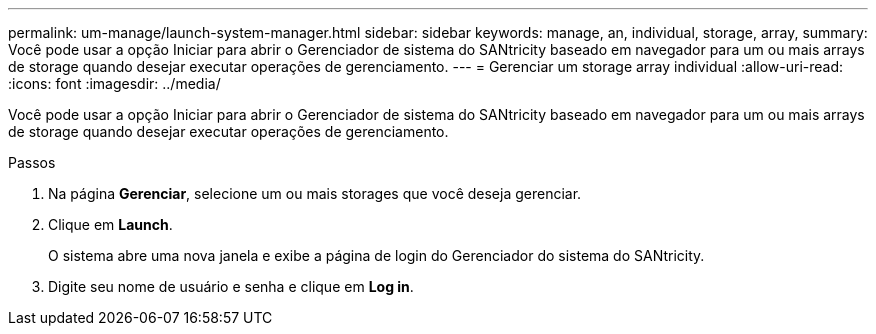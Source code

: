 ---
permalink: um-manage/launch-system-manager.html 
sidebar: sidebar 
keywords: manage, an, individual, storage, array, 
summary: Você pode usar a opção Iniciar para abrir o Gerenciador de sistema do SANtricity baseado em navegador para um ou mais arrays de storage quando desejar executar operações de gerenciamento. 
---
= Gerenciar um storage array individual
:allow-uri-read: 
:icons: font
:imagesdir: ../media/


[role="lead"]
Você pode usar a opção Iniciar para abrir o Gerenciador de sistema do SANtricity baseado em navegador para um ou mais arrays de storage quando desejar executar operações de gerenciamento.

.Passos
. Na página *Gerenciar*, selecione um ou mais storages que você deseja gerenciar.
. Clique em *Launch*.
+
O sistema abre uma nova janela e exibe a página de login do Gerenciador do sistema do SANtricity.

. Digite seu nome de usuário e senha e clique em *Log in*.


